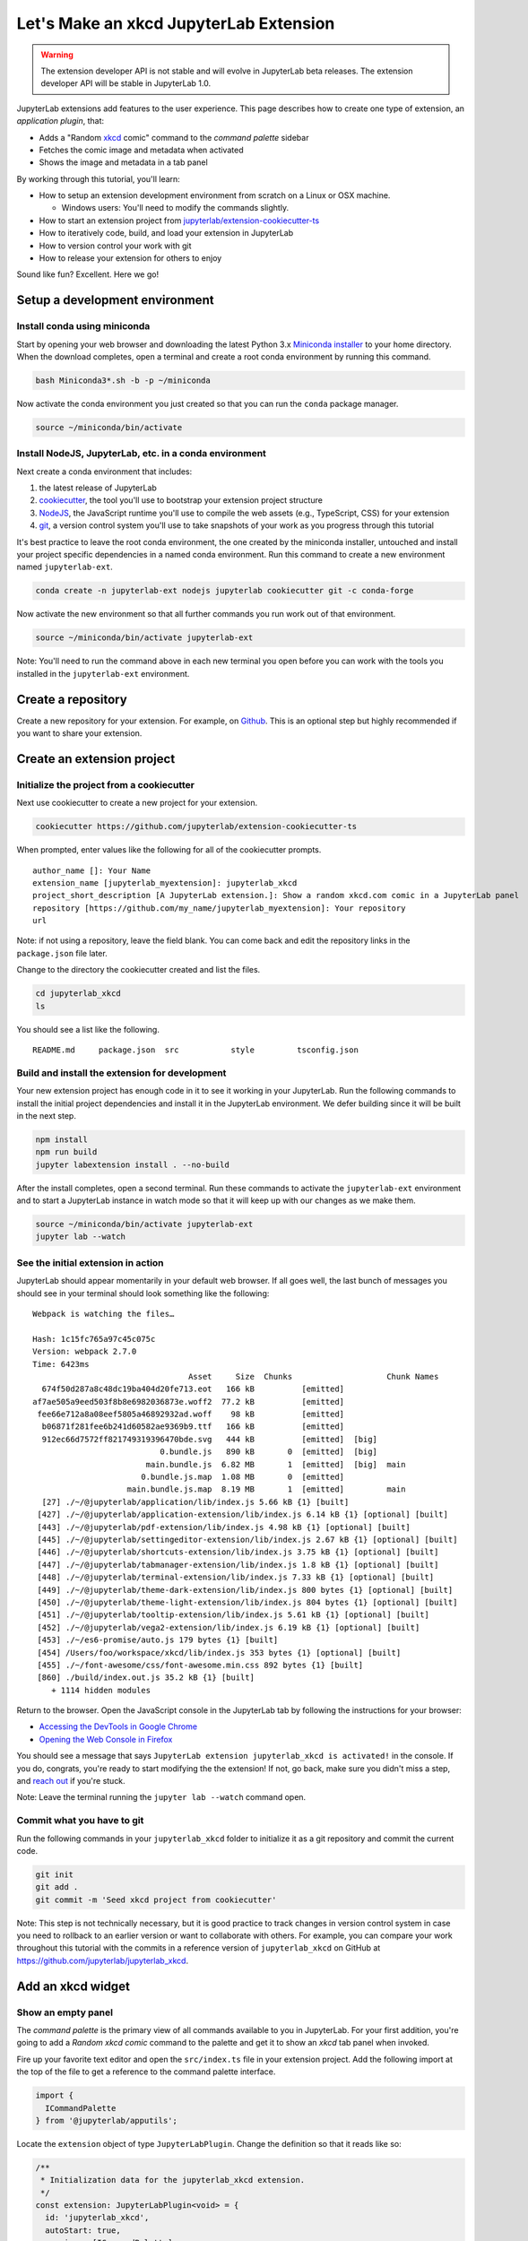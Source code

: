 .. _xkcd_extension_tutorial:

Let's Make an xkcd JupyterLab Extension
---------------------------------------

.. warning::

   The extension developer API is not stable and will evolve in JupyterLab beta
   releases. The extension developer API will be stable in JupyterLab 1.0.

JupyterLab extensions add features to the user experience. This page
describes how to create one type of extension, an *application plugin*,
that:

-  Adds a "Random `xkcd <https://xkcd.com>`__ comic" command to the
   *command palette* sidebar
-  Fetches the comic image and metadata when activated
-  Shows the image and metadata in a tab panel

By working through this tutorial, you'll learn:

-  How to setup an extension development environment from scratch on a
   Linux or OSX machine.

   -  Windows users: You'll need to modify the commands slightly.

-  How to start an extension project from
   `jupyterlab/extension-cookiecutter-ts <https://github.com/jupyterlab/extension-cookiecutter-ts>`__
-  How to iteratively code, build, and load your extension in JupyterLab
-  How to version control your work with git
-  How to release your extension for others to enjoy

|Completed xkcd extension screenshot|

Sound like fun? Excellent. Here we go!

Setup a development environment
~~~~~~~~~~~~~~~~~~~~~~~~~~~~~~~

Install conda using miniconda
^^^^^^^^^^^^^^^^^^^^^^^^^^^^^

Start by opening your web browser and downloading the latest Python 3.x
`Miniconda installer <https://conda.io/miniconda.html>`__ to your home
directory. When the download completes, open a terminal and create a
root conda environment by running this command.

.. code:: bash

    bash Miniconda3*.sh -b -p ~/miniconda

Now activate the conda environment you just created so that you can run
the ``conda`` package manager.

.. code:: bash

    source ~/miniconda/bin/activate

.. _install-nodejs-jupyterlab-etc-in-a-conda-environment:

Install NodeJS, JupyterLab, etc. in a conda environment
^^^^^^^^^^^^^^^^^^^^^^^^^^^^^^^^^^^^^^^^^^^^^^^^^^^^^^^

Next create a conda environment that includes:

1. the latest release of JupyterLab
2. `cookiecutter <https://github.com/audreyr/cookiecutter>`__, the tool
   you'll use to bootstrap your extension project structure
3. `NodeJS <https://nodejs.org>`__, the JavaScript runtime you'll use to
   compile the web assets (e.g., TypeScript, CSS) for your extension
4. `git <https://git-scm.com>`__, a version control system you'll use to
   take snapshots of your work as you progress through this tutorial

It's best practice to leave the root conda environment, the one created
by the miniconda installer, untouched and install your project specific
dependencies in a named conda environment. Run this command to create a
new environment named ``jupyterlab-ext``.

.. code:: bash

    conda create -n jupyterlab-ext nodejs jupyterlab cookiecutter git -c conda-forge

Now activate the new environment so that all further commands you run
work out of that environment.

.. code:: bash

    source ~/miniconda/bin/activate jupyterlab-ext

Note: You'll need to run the command above in each new terminal you open
before you can work with the tools you installed in the
``jupyterlab-ext`` environment.

Create a repository
~~~~~~~~~~~~~~~~~~~

Create a new repository for your extension. For example, on
`Github <https://help.github.com/articles/create-a-repo/>`__. This is an
optional step but highly recommended if you want to share your
extension.

Create an extension project
~~~~~~~~~~~~~~~~~~~~~~~~~~~

Initialize the project from a cookiecutter
^^^^^^^^^^^^^^^^^^^^^^^^^^^^^^^^^^^^^^^^^^

Next use cookiecutter to create a new project for your extension.

.. code:: bash

    cookiecutter https://github.com/jupyterlab/extension-cookiecutter-ts

When prompted, enter values like the following for all of the
cookiecutter prompts.

::

    author_name []: Your Name
    extension_name [jupyterlab_myextension]: jupyterlab_xkcd
    project_short_description [A JupyterLab extension.]: Show a random xkcd.com comic in a JupyterLab panel
    repository [https://github.com/my_name/jupyterlab_myextension]: Your repository
    url

Note: if not using a repository, leave the field blank. You can come
back and edit the repository links in the ``package.json`` file later.

Change to the directory the cookiecutter created and list the files.

.. code:: bash

    cd jupyterlab_xkcd
    ls

You should see a list like the following.

::

    README.md     package.json  src           style         tsconfig.json

Build and install the extension for development
^^^^^^^^^^^^^^^^^^^^^^^^^^^^^^^^^^^^^^^^^^^^^^^

Your new extension project has enough code in it to see it working in
your JupyterLab. Run the following commands to install the initial
project dependencies and install it in the JupyterLab environment. We
defer building since it will be built in the next step.

.. code:: bash

    npm install
    npm run build
    jupyter labextension install . --no-build

After the install completes, open a second terminal. Run these commands
to activate the ``jupyterlab-ext`` environment and to start a JupyterLab
instance in watch mode so that it will keep up with our changes as we
make them.

.. code:: bash

    source ~/miniconda/bin/activate jupyterlab-ext
    jupyter lab --watch

See the initial extension in action
^^^^^^^^^^^^^^^^^^^^^^^^^^^^^^^^^^^

JupyterLab should appear momentarily in your default web browser. If all
goes well, the last bunch of messages you should see in your terminal
should look something like the following:

::

    Webpack is watching the files…

    Hash: 1c15fc765a97c45c075c
    Version: webpack 2.7.0
    Time: 6423ms
                                     Asset     Size  Chunks                    Chunk Names
      674f50d287a8c48dc19ba404d20fe713.eot   166 kB          [emitted]
    af7ae505a9eed503f8b8e6982036873e.woff2  77.2 kB          [emitted]
     fee66e712a8a08eef5805a46892932ad.woff    98 kB          [emitted]
      b06871f281fee6b241d60582ae9369b9.ttf   166 kB          [emitted]
      912ec66d7572ff821749319396470bde.svg   444 kB          [emitted]  [big]
                               0.bundle.js   890 kB       0  [emitted]  [big]
                            main.bundle.js  6.82 MB       1  [emitted]  [big]  main
                           0.bundle.js.map  1.08 MB       0  [emitted]
                        main.bundle.js.map  8.19 MB       1  [emitted]         main
      [27] ./~/@jupyterlab/application/lib/index.js 5.66 kB {1} [built]
     [427] ./~/@jupyterlab/application-extension/lib/index.js 6.14 kB {1} [optional] [built]
     [443] ./~/@jupyterlab/pdf-extension/lib/index.js 4.98 kB {1} [optional] [built]
     [445] ./~/@jupyterlab/settingeditor-extension/lib/index.js 2.67 kB {1} [optional] [built]
     [446] ./~/@jupyterlab/shortcuts-extension/lib/index.js 3.75 kB {1} [optional] [built]
     [447] ./~/@jupyterlab/tabmanager-extension/lib/index.js 1.8 kB {1} [optional] [built]
     [448] ./~/@jupyterlab/terminal-extension/lib/index.js 7.33 kB {1} [optional] [built]
     [449] ./~/@jupyterlab/theme-dark-extension/lib/index.js 800 bytes {1} [optional] [built]
     [450] ./~/@jupyterlab/theme-light-extension/lib/index.js 804 bytes {1} [optional] [built]
     [451] ./~/@jupyterlab/tooltip-extension/lib/index.js 5.61 kB {1} [optional] [built]
     [452] ./~/@jupyterlab/vega2-extension/lib/index.js 6.19 kB {1} [optional] [built]
     [453] ./~/es6-promise/auto.js 179 bytes {1} [built]
     [454] /Users/foo/workspace/xkcd/lib/index.js 353 bytes {1} [optional] [built]
     [455] ./~/font-awesome/css/font-awesome.min.css 892 bytes {1} [built]
     [860] ./build/index.out.js 35.2 kB {1} [built]
        + 1114 hidden modules

Return to the browser. Open the JavaScript console in the JupyterLab tab
by following the instructions for your browser:

-  `Accessing the DevTools in Google
   Chrome <https://developer.chrome.com/devtools#access>`__
-  `Opening the Web Console in
   Firefox <https://developer.mozilla.org/en-US/docs/Tools/Web_Console/Opening_the_Web_Console>`__

You should see a message that says
``JupyterLab extension jupyterlab_xkcd is activated!`` in the console.
If you do, congrats, you're ready to start modifying the the extension!
If not, go back, make sure you didn't miss a step, and `reach
out <README.html#getting-help>`__ if you're stuck.

Note: Leave the terminal running the ``jupyter lab --watch`` command
open.

Commit what you have to git
^^^^^^^^^^^^^^^^^^^^^^^^^^^

Run the following commands in your ``jupyterlab_xkcd`` folder to
initialize it as a git repository and commit the current code.

.. code:: bash

    git init
    git add .
    git commit -m 'Seed xkcd project from cookiecutter'

Note: This step is not technically necessary, but it is good practice to
track changes in version control system in case you need to rollback to
an earlier version or want to collaborate with others. For example, you
can compare your work throughout this tutorial with the commits in a
reference version of ``jupyterlab_xkcd`` on GitHub at
https://github.com/jupyterlab/jupyterlab_xkcd.

Add an xkcd widget
~~~~~~~~~~~~~~~~~~

Show an empty panel
^^^^^^^^^^^^^^^^^^^

The *command palette* is the primary view of all commands available to
you in JupyterLab. For your first addition, you're going to add a
*Random xkcd comic* command to the palette and get it to show an *xkcd*
tab panel when invoked.

Fire up your favorite text editor and open the ``src/index.ts`` file in
your extension project. Add the following import at the top of the file
to get a reference to the command palette interface.

.. code:: typescript

    import {
      ICommandPalette
    } from '@jupyterlab/apputils';

Locate the ``extension`` object of type ``JupyterLabPlugin``. Change the
definition so that it reads like so:

.. code:: typescript

    /**
     * Initialization data for the jupyterlab_xkcd extension.
     */
    const extension: JupyterLabPlugin<void> = {
      id: 'jupyterlab_xkcd',
      autoStart: true,
      requires: [ICommandPalette],
      activate: (app: JupyterLab, palette: ICommandPalette) => {
        console.log('JupyterLab extension jupyterlab_xkcd is activated!');
        console.log('ICommandPalette:', palette);
      }
    };

The ``requires`` attribute states that your plugin needs an object that
implements the ``ICommandPalette`` interface when it starts. JupyterLab
will pass an instance of ``ICommandPalette`` as the second parameter of
``activate`` in order to satisfy this requirement. Defining
``palette: ICommandPalette`` makes this instance available to your code
in that function. The second ``console.log`` line exists only so that
you can immediately check that your changes work.

Run the following to rebuild your extension.

.. code:: bash

    npm run build

When the build completes, return to the browser tab that opened when you
started JupyterLab. Refresh it and look in the console. You should see
the same activation message as before, plus the new message about the
ICommandPalette instance you just added. If you don't, check the output
of the build command for errors and correct your code.

::

    JupyterLab extension jupyterlab_xkcd is activated!
    ICommandPalette: Palette {_palette: CommandPalette}

Note that we had to run ``npm run build`` in order for the bundle to
update, because it is using the compiled JavaScript files in ``/lib``.
If you wish to avoid running ``npm run build`` after each change, you
can open a third terminal, and run the ``npm run watch`` command from
your extension directory, which will automatically compile the
TypeScript files as they change.

Now return to your editor. Add the following additional import to the
top of the file.

.. code:: typescript

    import {
      Widget
    } from '@phosphor/widgets';

Then modify the ``activate`` function again so that it has the following
code:

.. code:: typescript

      activate: (app: JupyterLab, palette: ICommandPalette) => {
        console.log('JupyterLab extension jupyterlab_xkcd is activated!');

        // Create a single widget
        let widget: Widget = new Widget();
        widget.id = 'xkcd-jupyterlab';
        widget.title.label = 'xkcd.com';
        widget.title.closable = true;

        // Add an application command
        const command: string = 'xkcd:open';
        app.commands.addCommand(command, {
          label: 'Random xkcd comic',
          execute: () => {
            if (!widget.isAttached) {
              // Attach the widget to the main work area if it's not there
              app.shell.addToMainArea(widget);
            }
            // Activate the widget
            app.shell.activateById(widget.id);
          }
        });

        // Add the command to the palette.
        palette.addItem({command, category: 'Tutorial'});
      }

The first new block of code creates a ``Widget`` instance, assigns it a
unique ID, gives it a label that will appear as its tab title, and makes
the tab closable by the user. The second block of code add a new command
labeled *Random xkcd comic* to JupyterLab. When the command executes,
it attaches the widget to the main display area if it is not already
present and then makes it the active tab. The last new line of code adds
the command to the command palette in a section called *Tutorial*.

Build your extension again using ``npm run build`` (unless you are using
``npm run watch`` already) and refresh the browser tab. Open the command
palette on the left side and type *xkcd*. Your *Random xkcd comic*
command should appear. Click it or select it with the keyboard and press
*Enter*. You should see a new, blank panel appear with the tab title
*xkcd.com*. Click the *x* on the tab to close it and activate the
command again. The tab should reappear. Finally, click one of the
launcher tabs so that the *xkcd.com* panel is still open but no longer
active. Now run the *Random xkcd comic* command one more time. The
single *xkcd.com* tab should come to the foreground.

|Empty xkcd extension panel|

If your widget is not behaving, compare your code with the reference
project state at the `01-show-a-panel
tag <https://github.com/jupyterlab/jupyterlab_xkcd/tree/0.31-01-show-a-panel>`__.
Once you've got everything working properly, git commit your changes and
carry on.

.. code:: bash

    git add .
    git commit -m 'Show xkcd command on panel'

Show a comic in the panel
^^^^^^^^^^^^^^^^^^^^^^^^^

You've got an empty panel. It's time to add a comic to it. Go back to
your code editor. Add the following code below the lines that create a
``Widget`` instance and above the lines that define the command.

.. code:: typescript

        // Add an image element to the panel
        let img = document.createElement('img');
        widget.node.appendChild(img);

        // Fetch info about a random comic
        fetch('https:////egszlpbmle.execute-api.us-east-1.amazonaws.com/prod').then(response => {
          return response.json();
        }).then(data => {
          img.src = data.img;
          img.alt = data.title;
          img.title = data.alt;
        });

The first two lines create a new HTML ``<img>`` element and add it to
the widget DOM node. The next lines make a request using the HTML
`fetch <https://developer.mozilla.org/en-US/docs/Web/API/Fetch_API/Using_Fetch>`__
API that returns information about a random xkcd comic, and set the
image source, alternate text, and title attributes based on the
response.

Rebuild your extension if necessary (``npm run build``), refresh your
browser tab, and run the *Random xkcd comic* command again. You should
now see a comic in the xkcd.com panel when it opens.

|Single xkcd extension panel|

Note that the comic is not centered in the panel nor does the panel
scroll if the comic is larger than the panel area. Also note that the
comic does not update no matter how many times you close and reopen the
panel. You'll address both of these problems in the upcoming sections.

If you don't see a comic at all, compare your code with the
`02-show-a-comic
tag <https://github.com/jupyterlab/jupyterlab_xkcd/tree/0.31-02-show-a-comic>`__
in the reference project. When it's working, make another git commit.

.. code:: bash

    git add .
    git commit -m 'Show a comic in the panel'

Improve the widget behavior
~~~~~~~~~~~~~~~~~~~~~~~~~~~

Center the comic and add attribution
^^^^^^^^^^^^^^^^^^^^^^^^^^^^^^^^^^^^

Open ``style/index.css`` in our extension project directory for editing.
Add the following lines to it.

.. code:: css

    .jp-xkcdWidget {
        display: flex;
        flex-direction: column;
        overflow: auto;
    }

    .jp-xkcdCartoon {
        margin: auto;
    }

    .jp-xkcdAttribution {
        margin: 20px auto;
    }

The first rule stacks content vertically within the widget panel and
lets the panel scroll when the content overflows. The other rules center
the cartoon and attribution badge horizontally and space them out
vertically.

Return to the ``index.ts`` file. Note that there is already an import of
the CSS file in the ``index.ts`` file. Modify the the ``activate``
function to apply the CSS classes and add the attribution badge markup.
The beginning of the function should read like the following:

.. code:: typescript

      activate: (app: JupyterLab, palette: ICommandPalette) => {
        console.log('JupyterLab extension jupyterlab_xkcd is activated!');

        // Create a single widget
        let widget: Widget = new Widget();
        widget.id = 'xkcd-jupyterlab';
        widget.title.label = 'xkcd.com';
        widget.title.closable = true;
        widget.addClass('jp-xkcdWidget'); // new line

        // Add an image element to the panel
        let img = document.createElement('img');
        img.className = 'jp-xkcdCartoon'; // new line
        widget.node.appendChild(img);

        // New: add an attribution badge
        img.insertAdjacentHTML('afterend',
          `<div class="jp-xkcdAttribution">
            <a href="https://creativecommons.org/licenses/by-nc/2.5/" class="jp-xkcdAttribution" target="_blank">
              <img src="https://licensebuttons.net/l/by-nc/2.5/80x15.png" />
            </a>
          </div>`
        );

        // Keep all the remaining fetch and command lines the same
        // as before from here down ...

Build your extension if necessary (``npm run build``) and refresh your
JupyterLab browser tab. Invoke the *Random xkcd comic* command and
confirm the comic is centered with an attribution badge below it. Resize
the browser window or the panel so that the comic is larger than the
available area. Make sure you can scroll the panel over the entire area
of the comic.

|Styled xkcd panel with attribution|

If anything is misbehaving, compare your code with the reference project
`03-style-and-attribute
tag <https://github.com/jupyterlab/jupyterlab_xkcd/tree/0.31-03-style-and-attribute>`__.
When everything is working as expected, make another commit.

.. code:: bash

    git add .
    git commit -m 'Add styling, attribution'

Show a new comic on demand
^^^^^^^^^^^^^^^^^^^^^^^^^^

The ``activate`` function has grown quite long, and there's still more
functionality to add. You should refactor the code into two separate
parts:

1. An ``XkcdWidget`` that encapsulates the xkcd panel elements,
   configuration, and soon-to-be-added update behavior
2. An ``activate`` function that adds the widget instance to the UI and
   decide when the comic should refresh

Start by refactoring the widget code into the new ``XkcdWidget`` class.
Add the following additional import to the top of the file.

.. code:: typescript

    import {
      Message
    } from '@phosphor/messaging';

Then add the class just below the import statements in the ``index.ts``
file.

.. code:: typescript

    /**
     * An xckd comic viewer.
     */
    class XkcdWidget extends Widget {
      /**
       * Construct a new xkcd widget.
       */
      constructor() {
        super();

        this.id = 'xkcd-jupyterlab';
        this.title.label = 'xkcd.com';
        this.title.closable = true;
        this.addClass('jp-xkcdWidget');

        this.img = document.createElement('img');
        this.img.className = 'jp-xkcdCartoon';
        this.node.appendChild(this.img);

        this.img.insertAdjacentHTML('afterend',
          `<div class="jp-xkcdAttribution">
            <a href="https://creativecommons.org/licenses/by-nc/2.5/" class="jp-xkcdAttribution" target="_blank">
              <img src="https://licensebuttons.net/l/by-nc/2.5/80x15.png" />
            </a>
          </div>`
        );
      }

      /**
       * The image element associated with the widget.
       */
      readonly img: HTMLImageElement;

      /**
       * Handle update requests for the widget.
       */
      onUpdateRequest(msg: Message): void {
        fetch('https://egszlpbmle.execute-api.us-east-1.amazonaws.com/prod').then(response => {
          return response.json();
        }).then(data => {
          this.img.src = data.img;
          this.img.alt = data.title;
          this.img.title = data.alt;
        });
      }
    };

You've written all of the code before. All you've done is restructure it
to use instance variables and move the comic request to its own
function.

Next move the remaining logic in ``activate`` to a new, top-level
function just below the ``XkcdWidget`` class definition. Modify the code
to create a widget when one does not exist in the main JupyterLab area
or to refresh the comic in the exist widget when the command runs again.
The code for the ``activate`` function should read as follows after
these changes:

.. code:: typescript

    /**
     * Activate the xckd widget extension.
     */
    function activate(app: JupyterLab, palette: ICommandPalette) {
      console.log('JupyterLab extension jupyterlab_xkcd is activated!');

      // Create a single widget
      let widget: XkcdWidget = new XkcdWidget();

      // Add an application command
      const command: string = 'xkcd:open';
      app.commands.addCommand(command, {
        label: 'Random xkcd comic',
        execute: () => {
          if (!widget.isAttached) {
            // Attach the widget to the main work area if it's not there
            app.shell.addToMainArea(widget);
          }
          // Refresh the comic in the widget
          widget.update();
          // Activate the widget
          app.shell.activateById(widget.id);
        }
      });

      // Add the command to the palette.
      palette.addItem({ command, category: 'Tutorial' });
    };

Remove the ``activate`` function definition from the
``JupyterLabPlugin`` object and refer instead to the top-level function
like so:

.. code:: typescript

    const extension: JupyterLabPlugin<void> = {
      id: 'jupyterlab_xkcd',
      autoStart: true,
      requires: [ICommandPalette],
      activate: activate
    };

Make sure you retain the ``export default extension;`` line in the file.
Now build the extension again and refresh the JupyterLab browser tab.
Run the *Random xkcd comic* command more than once without closing the
panel. The comic should update each time you execute the command. Close
the panel, run the command, and it should both reappear and show a new
comic.

If anything is amiss, compare your code with the
`04-refactor-and-refresh
tag <https://github.com/jupyterlab/jupyterlab_xkcd/tree/0.31-04-refactor-and-refresh>`__
to debug. Once it's working properly, commit it.

.. code:: bash

    git add .
    git commit -m 'Refactor, refresh comic'

Restore panel state when the browser refreshes
^^^^^^^^^^^^^^^^^^^^^^^^^^^^^^^^^^^^^^^^^^^^^^

You may notice that every time you refresh your browser tab, the xkcd
panel disappears, even if it was open before you refreshed. Other open
panels, like notebooks, terminals, and text editors, all reappear and
return to where you left them in the panel layout. You can make your
extension behave this way too.

Update the imports at the top of your ``index.ts`` file so that the
entire list of import statements looks like the following:

.. code:: typescript

    import {
      JupyterLab, JupyterLabPlugin, ILayoutRestorer // new
    } from '@jupyterlab/application';

    import {
      ICommandPalette, InstanceTracker // new
    } from '@jupyterlab/apputils';

    import {
      JSONExt // new
    } from '@phosphor/coreutils';

    import {
      Message
    } from '@phosphor/messaging';

    import {
      Widget
    } from '@phosphor/widgets';

    import '../style/index.css';

Then, add the ``ILayoutRestorer`` interface to the ``JupyterLabPlugin``
definition. This addition passes the global ``LayoutRestorer`` to the
third parameter of the ``activate``.

.. code:: typescript

    const extension: JupyterLabPlugin<void> = {
      id: 'jupyterlab_xkcd',
      autoStart: true,
      requires: [ICommandPalette, ILayoutRestorer],
      activate: activate
    };

Finally, rewrite the ``activate`` function so that it:

1. Declares a widget variable, but does not create an instance
   immediately
2. Constructs an ``InstanceTracker`` and tells the ``ILayoutRestorer``
   to use it to save/restore panel state
3. Creates, tracks, shows, and refreshes the widget panel appropriately

.. code:: typescript

    function activate(app: JupyterLab, palette: ICommandPalette, restorer: ILayoutRestorer) {
      console.log('JupyterLab extension jupyterlab_xkcd is activated!');

      // Declare a widget variable
      let widget: XkcdWidget;

      // Add an application command
      const command: string = 'xkcd:open';
      app.commands.addCommand(command, {
        label: 'Random xkcd comic',
        execute: () => {
          if (!widget) {
            // Create a new widget if one does not exist
            widget = new XkcdWidget();
            widget.update();
          }
          if (!tracker.has(widget)) {
            // Track the state of the widget for later restoration
            tracker.add(widget);
          }
          if (!widget.isAttached) {
            // Attach the widget to the main work area if it's not there
            app.shell.addToMainArea(widget);
          } else {
            // Refresh the comic in the widget
            widget.update();
          }
          // Activate the widget
          app.shell.activateById(widget.id);
        }
      });

      // Add the command to the palette.
      palette.addItem({ command, category: 'Tutorial' });

      // Track and restore the widget state
      let tracker = new InstanceTracker<Widget>({ namespace: 'xkcd' });
      restorer.restore(tracker, {
        command,
        args: () => JSONExt.emptyObject,
        name: () => 'xkcd'
      });
    };

Rebuild your extension one last time and refresh your browser tab.
Execute the *Random xkcd comic* command and validate that the panel
appears with a comic in it. Refresh the browser tab again. You should
see an xkcd panel appear immediately without running the command. Close
the panel and refresh the browser tab. You should not see an xkcd tab
after the refresh.

Refer to the `05-restore-panel-state
tag <https://github.com/jupyterlab/jupyterlab_xkcd/tree/0.31-05-restore-panel-state>`__
if your extension is misbehaving. Make a commit when the state of your
extension persists properly.

.. code:: bash

    git add .
    git commit -m 'Restore panel state'

Congrats! You've implemented all of the behaviors laid out at the start
of this tutorial. Now how about sharing it with the world?

.. _publish-your-extension-to-npmjsorg:

Publish your extension to npmjs.org
~~~~~~~~~~~~~~~~~~~~~~~~~~~~~~~~~~~

npm is both a JavaScript package manager and the de facto registry for
JavaScript software. You can `sign up for an account on the npmjs.com
site <https://www.npmjs.com/signup>`__ or create an account from the
command line by running ``npm adduser`` and entering values when
prompted. Create an account now if you do not already have one. If you
already have an account, login by running ``npm login`` and answering
the prompts.

Next, open the project ``package.json`` file in your text editor. Prefix
the ``name`` field value with ``@your-npm-username>/`` so that the
entire field reads ``"name": "@your-npm-username/xkcd-extension"`` where
you've replaced the string ``your-npm-username`` with your real
username. Review the homepage, repository, license, and `other supported
package.json <https://docs.npmjs.com/files/package.json>`__ fields while
you have the file open. Then open the ``README.md`` file and adjust the
command in the *Installation* section so that it includes the full,
username-prefixed package name you just included in the ``package.json``
file. For example:

.. code:: bash

    jupyter labextension install @your-npm-username/xkcd-extension

Return to your terminal window and make one more git commit:

.. code:: bash

    git add .
    git commit -m 'Prepare to publish package'

Now run the following command to publish your package:

.. code:: bash

    npm publish --access=public

Check that your package appears on the npm website. You can either
search for it from the homepage or visit
``https://www.npmjs.com/package/@your-username/jupyterlab_xkcd``
directly. If it doesn't appear, make sure you've updated the package
name properly in the ``package.json`` and run the npm command correctly.
Compare your work with the state of the reference project at the
`06-prepare-to-publish
tag <https://github.com/jupyterlab/jupyterlab_xkcd/tree/0.31-06-prepare-to-publish>`__
for further debugging.

|Extension page on npmjs.com|

You can now try installing your extension as a user would. Open a new
terminal and run the following commands, again substituting your npm
username where appropriate:

.. code:: bash

    conda create -n jupyterlab-xkcd jupyterlab nodejs
    source activate jupyterlab-xkcd
    jupyter labextension install @your-npm-username/xkcd-extension
    jupyter lab

You should see a fresh JupyterLab browser tab appear. When it does,
execute the *Random xkcd comic* command to prove that your extension
works when installed from npm.

Learn more
~~~~~~~~~~

You've completed the tutorial. Nicely done! If you want to keep
learning, here are some suggestions about what to try next:

-  Assign a hotkey to the *Random xkcd comic* command.
-  Make the image a link to the comic on https://xkcd.com.
-  Push your extension git repository to GitHub.
-  Give users the ability to pin comics in separate, permanent panels.
-  Learn how to write `other kinds of
   extensions <./extension_dev.md>`__.

.. |Completed xkcd extension screenshot| image:: xkcd_tutorial_complete.png
.. |Empty xkcd extension panel| image:: xkcd_tutorial_empty.png
.. |Single xkcd extension panel| image:: xkcd_tutorial_single.png
.. |Styled xkcd panel with attribution| image:: xkcd_tutorial_complete.png
.. |Extension page on npmjs.com| image:: xkcd_tutorial_npm.png
